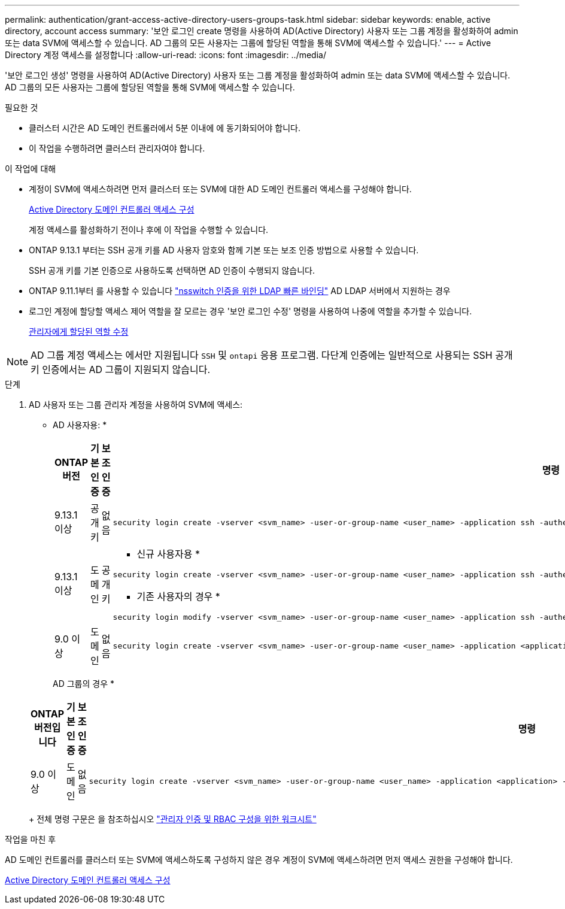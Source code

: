 ---
permalink: authentication/grant-access-active-directory-users-groups-task.html 
sidebar: sidebar 
keywords: enable, active directory, account access 
summary: '보안 로그인 create 명령을 사용하여 AD(Active Directory) 사용자 또는 그룹 계정을 활성화하여 admin 또는 data SVM에 액세스할 수 있습니다. AD 그룹의 모든 사용자는 그룹에 할당된 역할을 통해 SVM에 액세스할 수 있습니다.' 
---
= Active Directory 계정 액세스를 설정합니다
:allow-uri-read: 
:icons: font
:imagesdir: ../media/


[role="lead"]
'보안 로그인 생성' 명령을 사용하여 AD(Active Directory) 사용자 또는 그룹 계정을 활성화하여 admin 또는 data SVM에 액세스할 수 있습니다. AD 그룹의 모든 사용자는 그룹에 할당된 역할을 통해 SVM에 액세스할 수 있습니다.

.필요한 것
* 클러스터 시간은 AD 도메인 컨트롤러에서 5분 이내에 에 동기화되어야 합니다.
* 이 작업을 수행하려면 클러스터 관리자여야 합니다.


.이 작업에 대해
* 계정이 SVM에 액세스하려면 먼저 클러스터 또는 SVM에 대한 AD 도메인 컨트롤러 액세스를 구성해야 합니다.
+
xref:enable-ad-users-groups-access-cluster-svm-task.adoc[Active Directory 도메인 컨트롤러 액세스 구성]

+
계정 액세스를 활성화하기 전이나 후에 이 작업을 수행할 수 있습니다.

* ONTAP 9.13.1 부터는 SSH 공개 키를 AD 사용자 암호와 함께 기본 또는 보조 인증 방법으로 사용할 수 있습니다.
+
SSH 공개 키를 기본 인증으로 사용하도록 선택하면 AD 인증이 수행되지 않습니다.

* ONTAP 9.11.1부터 를 사용할 수 있습니다 link:../nfs-admin/ldap-fast-bind-nsswitch-authentication-task.html["nsswitch 인증을 위한 LDAP 빠른 바인딩"] AD LDAP 서버에서 지원하는 경우
* 로그인 계정에 할당할 액세스 제어 역할을 잘 모르는 경우 '보안 로그인 수정' 명령을 사용하여 나중에 역할을 추가할 수 있습니다.
+
xref:modify-role-assigned-administrator-task.adoc[관리자에게 할당된 역할 수정]



[NOTE]
====
AD 그룹 계정 액세스는 에서만 지원됩니다 `SSH` 및 `ontapi` 응용 프로그램. 다단계 인증에는 일반적으로 사용되는 SSH 공개 키 인증에서는 AD 그룹이 지원되지 않습니다.

====
.단계
. AD 사용자 또는 그룹 관리자 계정을 사용하여 SVM에 액세스:
+
* AD 사용자용: *

+
[cols="1,1,1,4"]
|===
| ONTAP 버전 | 기본 인증 | 보조 인증 | 명령 


| 9.13.1 이상 | 공개 키 | 없음  a| 
[listing]
----
security login create -vserver <svm_name> -user-or-group-name <user_name> -application ssh -authentication-method publickey -role <role>
----


| 9.13.1 이상 | 도메인 | 공개 키  a| 
* 신규 사용자용 *

[listing]
----
security login create -vserver <svm_name> -user-or-group-name <user_name> -application ssh -authentication-method domain -second-authentication-method publickey -role <role>
----
* 기존 사용자의 경우 *

[listing]
----
security login modify -vserver <svm_name> -user-or-group-name <user_name> -application ssh -authentication-method domain -second-authentication-method publickey -role <role>
----


| 9.0 이상 | 도메인 | 없음  a| 
[listing]
----
security login create -vserver <svm_name> -user-or-group-name <user_name> -application <application> -authentication-method domain -role <role> -comment <comment> [-is-ldap-fastbind true]
----
|===
+
AD 그룹의 경우 *

+
[cols="1,1,1,4"]
|===
| ONTAP 버전입니다 | 기본 인증 | 보조 인증 | 명령 


| 9.0 이상 | 도메인 | 없음  a| 
[listing]
----
security login create -vserver <svm_name> -user-or-group-name <user_name> -application <application> -authentication-method domain -role <role> -comment <comment> [-is-ldap-fastbind true]
----
|===
+
전체 명령 구문은 을 참조하십시오 link:config-worksheets-reference.html["관리자 인증 및 RBAC 구성을 위한 워크시트"]



.작업을 마친 후
AD 도메인 컨트롤러를 클러스터 또는 SVM에 액세스하도록 구성하지 않은 경우 계정이 SVM에 액세스하려면 먼저 액세스 권한을 구성해야 합니다.

xref:enable-ad-users-groups-access-cluster-svm-task.adoc[Active Directory 도메인 컨트롤러 액세스 구성]
